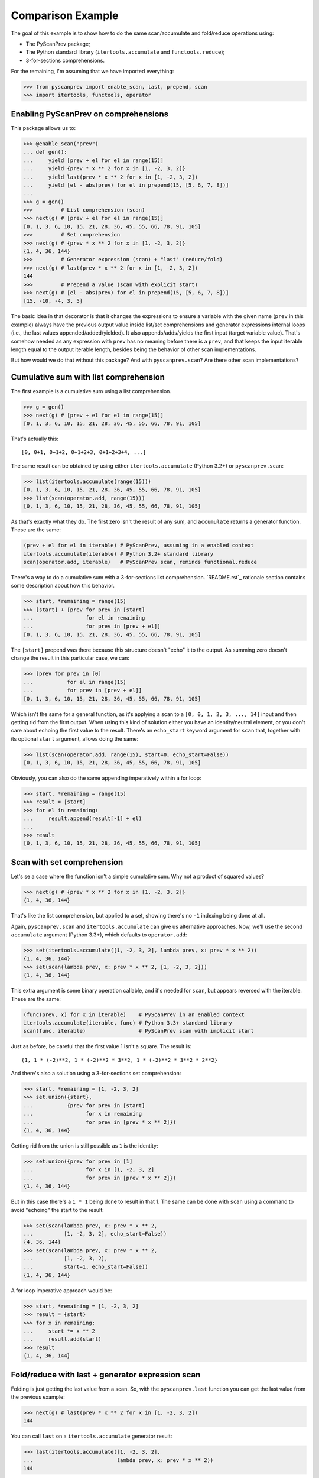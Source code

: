 Comparison Example
==================

The goal of this example is to show how to do the same scan/accumulate
and fold/reduce operations using:

- The PyScanPrev package;
- The Python standard library (``itertools.accumulate`` and
  ``functools.reduce``);
- 3-for-sections comprehensions.

For the remaining, I'm assuming that we have imported everything:

.. code-block:: python

  >>> from pyscanprev import enable_scan, last, prepend, scan
  >>> import itertools, functools, operator


Enabling PyScanPrev on comprehensions
-------------------------------------

This package allows us to:

.. code-block:: python

  >>> @enable_scan("prev")
  ... def gen():
  ...     yield [prev + el for el in range(15)]
  ...     yield {prev * x ** 2 for x in [1, -2, 3, 2]}
  ...     yield last(prev * x ** 2 for x in [1, -2, 3, 2])
  ...     yield [el - abs(prev) for el in prepend(15, [5, 6, 7, 8])]
  ...
  >>> g = gen()
  >>>         # List comprehension (scan)
  >>> next(g) # [prev + el for el in range(15)]
  [0, 1, 3, 6, 10, 15, 21, 28, 36, 45, 55, 66, 78, 91, 105]
  >>>         # Set comprehension
  >>> next(g) # {prev * x ** 2 for x in [1, -2, 3, 2]}
  {1, 4, 36, 144}
  >>>         # Generator expression (scan) + "last" (reduce/fold)
  >>> next(g) # last(prev * x ** 2 for x in [1, -2, 3, 2])
  144
  >>>         # Prepend a value (scan with explicit start)
  >>> next(g) # [el - abs(prev) for el in prepend(15, [5, 6, 7, 8])]
  [15, -10, -4, 3, 5]

The basic idea in that decorator is that it changes the expressions to ensure
a variable with the given name (``prev`` in this example) always have the
previous output value inside list/set comprehensions and generator expressions
internal loops (i.e., the last values appended/added/yielded). It also
appends/adds/yields the first input (target variable value). That's somehow
needed as any expression with ``prev`` has no meaning before there is a
``prev``, and that keeps the input iterable length equal to the output iterable
length, besides being the behavior of other scan implementations.

But how would we do that without this package? And with ``pyscanprev.scan``?
Are there other scan implementations?


Cumulative sum with list comprehension
--------------------------------------

The first example is a cumulative sum using a list comprehension.

.. code-block:: python

  >>> g = gen()
  >>> next(g) # [prev + el for el in range(15)]
  [0, 1, 3, 6, 10, 15, 21, 28, 36, 45, 55, 66, 78, 91, 105]

That's actually this::

  [0, 0+1, 0+1+2, 0+1+2+3, 0+1+2+3+4, ...]

The same result can be obtained by using either ``itertools.accumulate``
(Python 3.2+) or ``pyscanprev.scan``:

.. code-block:: python

  >>> list(itertools.accumulate(range(15)))
  [0, 1, 3, 6, 10, 15, 21, 28, 36, 45, 55, 66, 78, 91, 105]
  >>> list(scan(operator.add, range(15)))
  [0, 1, 3, 6, 10, 15, 21, 28, 36, 45, 55, 66, 78, 91, 105]

As that's exactly what they do. The first zero isn't the result of any sum,
and ``accumulate`` returns a generator function. These are the same:

.. code-block:: python

  (prev + el for el in iterable) # PyScanPrev, assuming in a enabled context
  itertools.accumulate(iterable) # Python 3.2+ standard library
  scan(operator.add, iterable)   # PyScanPrev scan, reminds functional.reduce

There's a way to do a cumulative sum with a 3-for-sections list comprehension.
`README.rst`_ rationale section contains some description about how this
behavior.

.. code-block:: python

  >>> start, *remaining = range(15)
  >>> [start] + [prev for prev in [start]
  ...                 for el in remaining
  ...                 for prev in [prev + el]]
  [0, 1, 3, 6, 10, 15, 21, 28, 36, 45, 55, 66, 78, 91, 105]

The ``[start]`` prepend was there because this structure doesn't "echo" it to
the output. As summing zero doesn't change the result in this particular case,
we can:

.. code-block:: python

  >>> [prev for prev in [0]
  ...           for el in range(15)
  ...           for prev in [prev + el]]
  [0, 1, 3, 6, 10, 15, 21, 28, 36, 45, 55, 66, 78, 91, 105]

Which isn't the same for a general function, as it's applying a scan to a
``[0, 0, 1, 2, 3, ..., 14]`` input and then getting rid from the first output.
When using this kind of solution either you have an identity/neutral element,
or you don't care about echoing the first value to the result. There's an
``echo_start`` keyword argument for ``scan`` that, together with its optional
``start`` argument, allows doing the same:

.. code-block:: python

  >>> list(scan(operator.add, range(15), start=0, echo_start=False))
  [0, 1, 3, 6, 10, 15, 21, 28, 36, 45, 55, 66, 78, 91, 105]

Obviously, you can also do the same appending imperatively within a for loop:

.. code-block:: python

  >>> start, *remaining = range(15)
  >>> result = [start]
  >>> for el in remaining:
  ...     result.append(result[-1] + el)
  ...
  >>> result
  [0, 1, 3, 6, 10, 15, 21, 28, 36, 45, 55, 66, 78, 91, 105]


Scan with set comprehension
---------------------------

Let's se a case where the function isn't a simple cumulative sum. Why not a
product of squared values?

.. code-block:: python

  >>> next(g) # {prev * x ** 2 for x in [1, -2, 3, 2]}
  {1, 4, 36, 144}

That's like the list comprehension, but applied to a set, showing there's no
``-1`` indexing being done at all.

Again, ``pyscanprev.scan`` and ``itertools.accumulate`` can give us
alternative approaches. Now, we'll use the second ``accumulate`` argument
(Python 3.3+), which defaults to ``operator.add``:

.. code-block:: python

  >>> set(itertools.accumulate([1, -2, 3, 2], lambda prev, x: prev * x ** 2))
  {1, 4, 36, 144}
  >>> set(scan(lambda prev, x: prev * x ** 2, [1, -2, 3, 2]))
  {1, 4, 36, 144}

This extra argument is some binary operation callable, and it's needed for
``scan``, but appears reversed with the iterable. These are the same:

.. code-block:: python

  (func(prev, x) for x in iterable)    # PyScanPrev in an enabled context
  itertools.accumulate(iterable, func) # Python 3.3+ standard library
  scan(func, iterable)                 # PyScanPrev scan with implicit start

Just as before, be careful that the first value 1 isn't a square. The result
is::

  {1, 1 * (-2)**2, 1 * (-2)**2 * 3**2, 1 * (-2)**2 * 3**2 * 2**2}

And there's also a solution using a 3-for-sections set comprehension:

.. code-block:: python

  >>> start, *remaining = [1, -2, 3, 2]
  >>> set.union({start},
  ...           {prev for prev in [start]
  ...                 for x in remaining
  ...                 for prev in [prev * x ** 2]})
  {1, 4, 36, 144}

Getting rid from the union is still possible as ``1`` is the identity:

.. code-block:: python

  >>> set.union({prev for prev in [1]
  ...                 for x in [1, -2, 3, 2]
  ...                 for prev in [prev * x ** 2]})
  {1, 4, 36, 144}

But in this case there's a ``1 * 1`` being done to result in that 1. The same
can be done with ``scan`` using a command to avoid "echoing" the start to the
result:

.. code-block:: python

  >>> set(scan(lambda prev, x: prev * x ** 2,
  ...          [1, -2, 3, 2], echo_start=False))
  {4, 36, 144}
  >>> set(scan(lambda prev, x: prev * x ** 2,
  ...          [1, -2, 3, 2],
  ...          start=1, echo_start=False))
  {1, 4, 36, 144}

A for loop imperative approach would be:

.. code-block:: python

  >>> start, *remaining = [1, -2, 3, 2]
  >>> result = {start}
  >>> for x in remaining:
  ...     start *= x ** 2
  ...     result.add(start)
  >>> result
  {1, 4, 36, 144}


Fold/reduce with last + generator expression scan
-------------------------------------------------

Folding is just getting the last value from a scan. So, with the
``pyscanprev.last`` function you can get the last value from the
previous example:

.. code-block:: python

  >>> next(g) # last(prev * x ** 2 for x in [1, -2, 3, 2])
  144

You can call ``last`` on a ``itertools.accumulate`` generator result:

.. code-block:: python

  >>> last(itertools.accumulate([1, -2, 3, 2],
  ...                           lambda prev, x: prev * x ** 2))
  144

On Python 2 there were a built-in called ``reduce``. Python 3 moved it to the
``functools`` module. You can use the ``functools.reduce`` directly:

.. code-block:: python

  >>> functools.reduce(lambda prev, x: prev * x ** 2, [1, -2, 3, 2])
  144

Notice the reversed parameter order when compared to ``accumulate``. Does it
remind you of the ``pyscanprev.scan`` function?

.. code-block:: python

  >>> last(scan(lambda prev, x: prev * x ** 2, [1, -2, 3, 2]))
  144
  >>> last(scan(lambda prev, x: prev * x ** 2,
  ...           [1, -2, 3, 2], echo_start=False))
  144

We don't need to care about the starting value to get the last one, so we
don't need to prepend ``start`` to the result:

.. code-block:: python

  >>> start, *remaining = [1, -2, 3, 2]
  >>> [prev for prev in [start]
  ...       for x in remaining
  ...       for prev in [prev * x ** 2]
  ... ][-1]
  144

But that's a list comprehension, not a generator. A mixed solution with a
generator using the fact that ``1`` is the identity here would be:

.. code-block:: python

  >>> last(prev for prev in [1]
  ...           for x in [1, -2, 3, 2]
  ...           for prev in [prev * x ** 2])
  144

As that generator expression can't be indexed, to replace the
``pyscanprev.last`` call you would need either to cast/store its values on a
structure like a list/tuple, or to rewrite the last function behavior.
There's no direct way to do that with a generator.

This for loop version is simpler than the previous ones:

.. code-block:: python

  >>> result, *remaining = [1, -2, 3, 2]
  >>> for x in remaining:
  ...     result *= x ** 2
  >>> result
  144


Prepend scan with start value (explicit)
----------------------------------------

Let's do something a little bit different, with a custom starting value for
the iterable.

.. code-block:: python

  >>> next(g) # [el - abs(prev) for el in prepend(15, [5, 6, 7, 8])]
  [15, -10, -4, 3, 5]

This is simply::

  15, 5 - abs(-15), 6 - abs(5 - abs(-15)), 7 - abs(6 - abs(5 - abs(-15))), ...

Or::

  15, 5 - abs(-15), 6 - abs(-10), 7 - abs(-4), 8 - abs(3)

As ``itertools.accumulate`` doesn't have a start parameter, you can use the
``pyscanprev.prepend`` there as well.

.. code-block:: python

  >>> list(itertools.accumulate(prepend(15, [5, 6, 7, 8]),
  ...                           lambda prev, el: el - abs(prev)))
  [15, -10, -4, 3, 5]

Did you know the first lambda argument is prev?

There's a 3rd parameter for ``scan``, a starting value like the 3rd ``reduce``
parameter. We already used it, but as a keyword argument:

.. code-block:: python

  >>> list(scan(lambda prev, el: el - abs(prev), [5, 6, 7, 8], 15))
  [15, -10, -4, 3, 5]
  >>> list(scan(func = lambda prev, el: el - abs(prev),
  ...           iterable = [5, 6, 7, 8],
  ...           start = 15))
  [15, -10, -4, 3, 5]

There's also a possible solution with ``functools.reduce``:

.. code-block:: python

  >>> functools.reduce(lambda h, el: h + [el - abs(h[-1])],
  ...                  [5, 6, 7, 8], [15])
  [15, -10, -4, 3, 5]

The function was changed, but that gives us a scan from a fold. These are
about the same:

.. code-block:: python

  # Python standard library, works on Python 2
  functools.reduce(lambda h, x: h + [func(h[-1], x)], iterable, [start])

  # PyScanPrev scan function
  list(scan(func, iterable, start))

A 3-for-sections solution:

.. code-block:: python

  >>> [15] + [prev for prev in [15]
  ...              for el in [5, 6, 7, 8]
  ...              for prev in [el - abs(prev)]]
  [15, -10, -4, 3, 5]

Or using the fact that the identity element is zero:

.. code-block:: python

  >>> [prev for prev in [0]
  ...       for el in prepend(15, [5, 6, 7, 8])
  ...       for prev in [el - abs(prev)]]
  [15, -10, -4, 3, 5]

Obviously for a list you can prepend the value directly to it, the prepend
function is mainly intended to be used with a generator or an general unknown
iterable.

.. code-block:: python

  >>> def some_generator():
  ...     yield 5
  ...     yield 6
  ...     yield 7
  ...     yield 8
  >>> [prev for prev in [0]
  ...       for el in prepend(15, some_generator())
  ...       for prev in [el - abs(prev)]]
  [15, -10, -4, 3, 5]

These 3-for-section loops are possible because Python allows using the same
variable twice in the multiple for loop parts "cartesian product". But would
you really do that? Do you prefer that over the other solutions given here?

For the sake of completeness, a for loop solution is:

.. code-block:: python

  >>> start = 15
  >>> result = {start}
  >>> for el in some_generator(): # Or the list [5, 6, 7, 8]
  ...     start = el - abs(start)
  ...     result.add(start)
  >>> result
  {-10, -4, 3, 5, 15}
